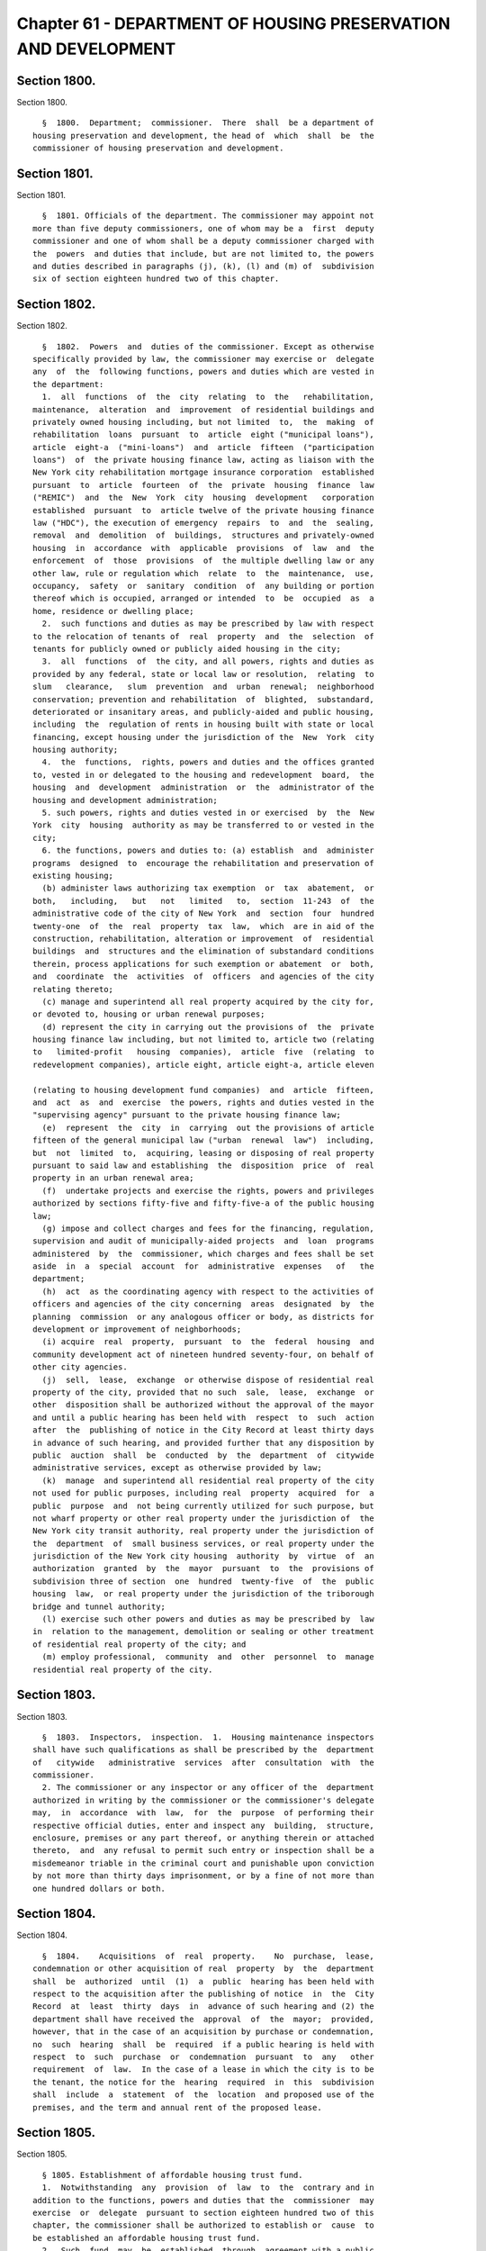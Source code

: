 Chapter 61 - DEPARTMENT OF HOUSING PRESERVATION AND DEVELOPMENT
===============================================================

Section 1800.
-------------

Section 1800. ::    
        
     
        §  1800.  Department;  commissioner.  There  shall  be a department of
      housing preservation and development, the head of  which  shall  be  the
      commissioner of housing preservation and development.
    
    
    
    
    
    
    

Section 1801.
-------------

Section 1801. ::    
        
     
        §  1801. Officials of the department. The commissioner may appoint not
      more than five deputy commissioners, one of whom may be a  first  deputy
      commissioner and one of whom shall be a deputy commissioner charged with
      the  powers  and duties that include, but are not limited to, the powers
      and duties described in paragraphs (j), (k), (l) and (m) of  subdivision
      six of section eighteen hundred two of this chapter.
    
    
    
    
    
    
    

Section 1802.
-------------

Section 1802. ::    
        
     
        §  1802.  Powers  and  duties of the commissioner. Except as otherwise
      specifically provided by law, the commissioner may exercise or  delegate
      any  of  the  following functions, powers and duties which are vested in
      the department:
        1.  all  functions  of  the  city  relating  to  the   rehabilitation,
      maintenance,  alteration  and  improvement  of residential buildings and
      privately owned housing including, but not limited  to,  the  making  of
      rehabilitation  loans  pursuant  to  article  eight ("municipal loans"),
      article  eight-a  ("mini-loans")  and  article  fifteen  ("participation
      loans")  of  the private housing finance law, acting as liaison with the
      New York city rehabilitation mortgage insurance corporation  established
      pursuant  to  article  fourteen  of  the  private  housing  finance  law
      ("REMIC")  and  the  New  York  city  housing  development   corporation
      established  pursuant  to  article twelve of the private housing finance
      law ("HDC"), the execution of emergency  repairs  to  and  the  sealing,
      removal  and  demolition  of  buildings,  structures and privately-owned
      housing  in  accordance  with  applicable  provisions  of  law  and  the
      enforcement  of  those  provisions  of  the multiple dwelling law or any
      other law, rule or regulation which  relate  to  the  maintenance,  use,
      occupancy,  safety  or  sanitary  condition  of  any building or portion
      thereof which is occupied, arranged or intended  to  be  occupied  as  a
      home, residence or dwelling place;
        2.  such functions and duties as may be prescribed by law with respect
      to the relocation of tenants of  real  property  and  the  selection  of
      tenants for publicly owned or publicly aided housing in the city;
        3.  all  functions  of  the city, and all powers, rights and duties as
      provided by any federal, state or local law or resolution,  relating  to
      slum   clearance,   slum  prevention  and  urban  renewal;  neighborhood
      conservation; prevention and rehabilitation  of  blighted,  substandard,
      deteriorated or insanitary areas, and publicly-aided and public housing,
      including  the  regulation of rents in housing built with state or local
      financing, except housing under the jurisdiction of the  New  York  city
      housing authority;
        4.  the  functions,  rights, powers and duties and the offices granted
      to, vested in or delegated to the housing and redevelopment  board,  the
      housing  and  development  administration  or  the  administrator of the
      housing and development administration;
        5. such powers, rights and duties vested in or exercised  by  the  New
      York  city  housing  authority as may be transferred to or vested in the
      city;
        6. the functions, powers and duties to: (a) establish  and  administer
      programs  designed  to  encourage the rehabilitation and preservation of
      existing housing;
        (b) administer laws authorizing tax exemption  or  tax  abatement,  or
      both,   including,   but   not   limited   to,  section  11-243  of  the
      administrative code of the city of New York  and  section  four  hundred
      twenty-one  of  the  real  property  tax  law,  which  are in aid of the
      construction, rehabilitation, alteration or improvement  of  residential
      buildings  and  structures and the elimination of substandard conditions
      therein, process applications for such exemption or abatement  or  both,
      and  coordinate  the  activities  of  officers  and agencies of the city
      relating thereto;
        (c) manage and superintend all real property acquired by the city for,
      or devoted to, housing or urban renewal purposes;
        (d) represent the city in carrying out the provisions of  the  private
      housing finance law including, but not limited to, article two (relating
      to   limited-profit   housing  companies),  article  five  (relating  to
      redevelopment companies), article eight, article eight-a, article eleven
    
      (relating to housing development fund companies)  and  article  fifteen,
      and  act  as  and  exercise  the powers, rights and duties vested in the
      "supervising agency" pursuant to the private housing finance law;
        (e)  represent  the  city  in  carrying  out the provisions of article
      fifteen of the general municipal law ("urban  renewal  law")  including,
      but  not  limited  to,  acquiring, leasing or disposing of real property
      pursuant to said law and establishing  the  disposition  price  of  real
      property in an urban renewal area;
        (f)  undertake projects and exercise the rights, powers and privileges
      authorized by sections fifty-five and fifty-five-a of the public housing
      law;
        (g) impose and collect charges and fees for the financing, regulation,
      supervision and audit of municipally-aided projects  and  loan  programs
      administered  by  the  commissioner, which charges and fees shall be set
      aside  in  a  special  account  for  administrative  expenses   of   the
      department;
        (h)  act  as the coordinating agency with respect to the activities of
      officers and agencies of the city concerning  areas  designated  by  the
      planning  commission  or any analogous officer or body, as districts for
      development or improvement of neighborhoods;
        (i) acquire  real  property,  pursuant  to  the  federal  housing  and
      community development act of nineteen hundred seventy-four, on behalf of
      other city agencies.
        (j)  sell,  lease,  exchange  or otherwise dispose of residential real
      property of the city, provided that no such  sale,  lease,  exchange  or
      other  disposition shall be authorized without the approval of the mayor
      and until a public hearing has been held with  respect  to  such  action
      after  the  publishing of notice in the City Record at least thirty days
      in advance of such hearing, and provided further that any disposition by
      public  auction  shall  be  conducted  by  the  department  of  citywide
      administrative services, except as otherwise provided by law;
        (k)  manage  and superintend all residential real property of the city
      not used for public purposes, including real  property  acquired  for  a
      public  purpose  and  not being currently utilized for such purpose, but
      not wharf property or other real property under the jurisdiction of  the
      New York city transit authority, real property under the jurisdiction of
      the  department  of  small business services, or real property under the
      jurisdiction of the New York city housing  authority  by  virtue  of  an
      authorization  granted  by  the  mayor  pursuant  to  the  provisions of
      subdivision three of section  one  hundred  twenty-five  of  the  public
      housing  law,  or real property under the jurisdiction of the triborough
      bridge and tunnel authority;
        (l) exercise such other powers and duties as may be prescribed by  law
      in  relation to the management, demolition or sealing or other treatment
      of residential real property of the city; and
        (m) employ professional,  community  and  other  personnel  to  manage
      residential real property of the city.
    
    
    
    
    
    
    

Section 1803.
-------------

Section 1803. ::    
        
     
        §  1803.  Inspectors,  inspection.  1.  Housing maintenance inspectors
      shall have such qualifications as shall be prescribed by the  department
      of   citywide   administrative  services  after  consultation  with  the
      commissioner.
        2. The commissioner or any inspector or any officer of the  department
      authorized in writing by the commissioner or the commissioner's delegate
      may,  in  accordance  with  law,  for  the  purpose  of performing their
      respective official duties, enter and inspect any  building,  structure,
      enclosure, premises or any part thereof, or anything therein or attached
      thereto,  and  any refusal to permit such entry or inspection shall be a
      misdemeanor triable in the criminal court and punishable upon conviction
      by not more than thirty days imprisonment, or by a fine of not more than
      one hundred dollars or both.
    
    
    
    
    
    
    

Section 1804.
-------------

Section 1804. ::    
        
     
        §  1804.    Acquisitions  of  real  property.    No  purchase,  lease,
      condemnation or other acquisition of real  property  by  the  department
      shall  be  authorized  until  (1)  a  public  hearing has been held with
      respect to the acquisition after the publishing of notice  in  the  City
      Record  at  least  thirty  days  in  advance of such hearing and (2) the
      department shall have received the  approval  of  the  mayor;  provided,
      however, that in the case of an acquisition by purchase or condemnation,
      no  such  hearing  shall  be  required  if a public hearing is held with
      respect  to  such  purchase  or  condemnation  pursuant  to  any   other
      requirement  of  law.  In the case of a lease in which the city is to be
      the tenant, the notice for the  hearing  required  in  this  subdivision
      shall  include  a  statement  of  the  location  and proposed use of the
      premises, and the term and annual rent of the proposed lease.
    
    
    
    
    
    
    

Section 1805.
-------------

Section 1805. ::    
        
     
        § 1805. Establishment of affordable housing trust fund.
        1.  Notwithstanding  any  provision  of  law  to  the  contrary and in
      addition to the functions, powers and duties that the  commissioner  may
      exercise  or  delegate  pursuant to section eighteen hundred two of this
      chapter, the commissioner shall be authorized to establish or  cause  to
      be established an affordable housing trust fund.
        2.  Such  fund  may  be  established  through  agreement with a public
      benefit corporation authorized pursuant to the private  housing  finance
      law to finance the development and rehabilitation of affordable housing.
        3.  The  sole  purpose of the fund established pursuant to subdivision
      one of this section shall be to fund affordable housing outside  of  the
      areas  set  forth  in  paragraphs two through four of subdivision (a) of
      section 11-245 of the administrative code of the city of New York.
        4.  Payments  from  such  fund  shall  be  subject  to  the  following
      requirements:
        (a)  Priority  shall be given first to projects in the ten sub-borough
      areas, as established by the  United  States  census  bureau,  with  the
      highest  percentage  of  households  below the poverty line based on the
      most recent United States census bureau data, with  a  target  of  forty
      percent  of  the total amount of the fund as initially funded to be used
      in such areas; and then to projects in the next five sub-borough  areas,
      as  established  by  the  United  States census bureau, with the highest
      percentage of households below the poverty line based on the most recent
      United States census bureau data, with a target of  fifteen  percent  of
      the  total  amount  of  the  fund as initially funded to be used in such
      areas.
        (b) Priority shall be given to projects that  will  create  affordable
      housing  for persons of low income as defined in rules of the department
      in effect on the date of enactment of the  local  law  that  added  this
      paragraph.
        (c)  Priority shall be given to projects in which the developer agrees
      to maintain the affordability of the housing  significantly  beyond  the
      period of the governmental assistance.
        (d)  Payments  from such fund shall be made in accordance with subsidy
      guidelines, including, but not limited  to,  guidelines  concerning  the
      maximum amount of subsidy per dwelling unit and per project, established
      by  the  commissioner  or established in the agreement, if any, with the
      public benefit corporation pursuant to subdivision two of  this  section
      provided  however,  that  no  project may receive a subsidy in excess of
      twenty million dollars.
        (e) The aggregate  payments  from  such  fund  in  any  calendar  year
      beginning  on  or  after  January first, two thousand seven shall not be
      less than five percent of the total amount  of  the  fund  as  initially
      funded,  provided,  however,  that  in  no  calendar year shall a lesser
      amount be spent other than pursuant  to  the  written  approval  of  the
      mayor.
        5.  On  or  before  February  first,  two thousand eight and each year
      thereafter, the commissioner shall report to the council on the payments
      from the fund. Such report shall include a description of  each  project
      funded, including location, number of units, affordability requirements,
      status  of  the  project  and amount of funding for each project. Within
      forty-five days of receipt of such report the council  shall  conduct  a
      hearing on such report and such fund created pursuant to this section.
    
    
    
    
    
    
    

